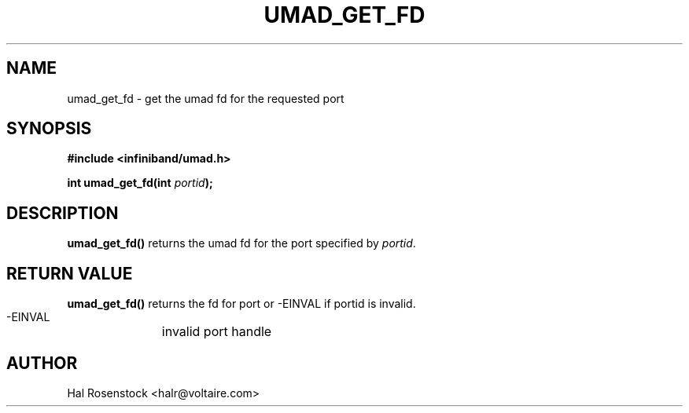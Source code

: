 .\" -*- nroff -*-
.\"
.TH UMAD_GET_FD 3  "May 10, 2007" "OpenIB" "OpenIB Programmer's Manual"
.SH "NAME"
umad_get_fd \- get the umad fd for the requested port
.SH "SYNOPSIS"
.nf
.B #include <infiniband/umad.h>
.sp
.BI "int umad_get_fd(int " "portid" );
.fi
.SH "DESCRIPTION"
.B umad_get_fd()
returns the umad fd for the port specified by
.I portid\fR.
.SH "RETURN VALUE"
.B umad_get_fd()
returns the fd for port or -EINVAL if portid is invalid.
 -EINVAL	invalid port handle
.SH "AUTHOR"
.TP
Hal Rosenstock <halr@voltaire.com>
